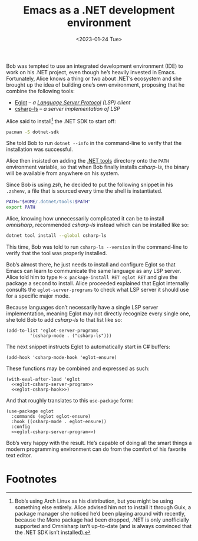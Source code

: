 #+title: Emacs as a .NET development environment
#+date: <2023-01-24 Tue>
#+filetags: :emacs:

Bob was tempted to use an integrated development environment (IDE) to
work on his .NET project, even though he’s heavily invested in
Emacs. Fortunately, Alice knows a thing or two about .NET’s ecosystem
and she brought up the idea of building one’s own environment,
proposing that he combine the following tools:
- [[https://github.com/joaotavora/eglot/][Eglot]] -- /a [[https://microsoft.github.io/language-server-protocol/][Language Server Protocol]] (LSP) client/
- [[https://github.com/razzmatazz/csharp-language-server][csharp-ls]] -- /a server implementation of LSP/

Alice said to install[fn:1] the .NET SDK to start off:

#+begin_src sh
pacman -S dotnet-sdk
#+end_src

She told Bob to run =dotnet --info= in the command-line to verify that
the installation was successful.

Alice then insisted on adding the [[https://learn.microsoft.com/en-us/dotnet/core/tools/global-tools][.NET tools]] directory onto the =PATH=
environment variable, so that when Bob finally installs /csharp-ls/,
the binary will be available from anywhere on his system.

Since Bob is using /zsh/, he decided to put the following snippet in his
=.zshenv=, a file that is sourced every time the shell is
instantiated.

#+begin_src sh
PATH="$HOME/.dotnet/tools:$PATH"
export PATH
#+end_src

Alice, knowing how unnecessarily complicated it can be to install
/omnisharp/, recommended /csharp-ls/ instead which can be installed
like so:

#+begin_src sh
dotnet tool install --global csharp-ls
#+end_src

This time, Bob was told to run =csharp-ls --version= in the
command-line to verify that the tool was properly installed.

Bob’s almost there, he just needs to install and configure Eglot so
that Emacs can learn to communicate the same language as any LSP
server. Alice told him to type =M-x package-install RET eglot RET= and
give the package a second to install. Alice proceeded explained that
Eglot internally consults the =eglot-server-programs= to check what
LSP server it should use for a specific major mode.

Because languages don’t necessarily have a single LSP server
implementation, meaning Eglot may not directly recognize every single
one, she told Bob to add /csharp-ls/ to that list like so:

#+name: eglot-csharp-server-program
#+begin_src elisp
(add-to-list 'eglot-server-programs
	     '(csharp-mode . ("csharp-ls")))
#+end_src

The next snippet instructs Eglot to automatically start in C#
buffers:

#+name: eglot-csharp-hook
#+begin_src elisp
(add-hook 'csharp-mode-hook 'eglot-ensure)
#+end_src

These functions may be combined and expressed as such:

#+begin_src elisp :noweb yes
(with-eval-after-load 'eglot
  <<eglot-csharp-server-program>>
  <<eglot-csharp-hook>>)
#+end_src

And that roughly translates to this =use-package= form:

#+begin_src elisp :noweb yes
(use-package eglot
  :commands (eglot eglot-ensure)
  :hook ((csharp-mode . eglot-ensure))
  :config
  <<eglot-csharp-server-program>>)
#+end_src

Bob’s very happy with the result. He’s capable of doing all the smart
things a modern programming environment can do from the comfort of his
favorite text editor.

#+HTML: <img src="/assets/images/2023-01-24--dotnet.png" alt="Emacs .NET environment.">

* Footnotes

[fn:1] Bob’s using Arch Linux as his distribution, but you might be
using something else entirely. Alice advised him not to install it
through Guix, a package manager she noticed he’d been playing around
with recently, because the Mono package had been dropped, .NET is only
unofficially supported and Omnisharp isn’t up-to-date (and is always
convinced that the .NET SDK isn’t installed).
